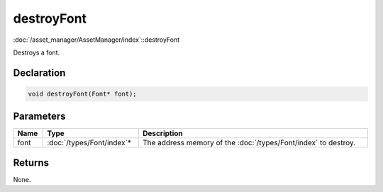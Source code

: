 destroyFont
===========

:doc:`/asset_manager/AssetManager/index`::destroyFont

Destroys a font.

Declaration
-----------

.. code-block:: cpp

	void destroyFont(Font* font);

Parameters
----------

.. list-table::
	:width: 100%
	:header-rows: 1
	:class: code-table

	* - Name
	  - Type
	  - Description
	* - font
	  - :doc:`/types/Font/index`\*
	  - The address memory of the :doc:`/types/Font/index` to destroy.

Returns
-------

None.